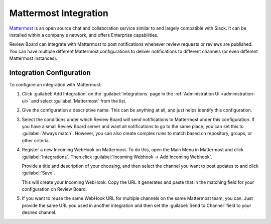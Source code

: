 .. _integrations-mattermost:

======================
Mattermost Integration
======================

.. versionadded:: 3.0.4

Mattermost_ is an open source chat and collaboration service similar to and
largely compatible with Slack. It can be installed within a company's network,
and offers Enterprise capabilities.

Review Board can integrate with Mattermost to post notifications whenever
review requests or reviews are published. You can have multiple different
Mattermost configurations to deliver notifications to different channels (or
even different Mattermost instances).


.. _Mattermost: https://mattermost.com/


Integration Configuration
=========================

To configure an integration with Mattermost:

1. Click :guilabel:`Add Integration` on the :guilabel:`Integrations` page
   in the :ref:`Administration UI <administration-ui>` and select
   :guilabel:`Mattermost` from the list.

   .. image:: images/add-integration.png

2. Give the configuration a descriptive name. This can be anything at all, and
   just helps identify this configuration.

3. Select the conditions under which Review Board will send notifications
   to Mattermost under this configuration. If you have a small Review Board server
   and want all notifications to go to the same place, you can set this to
   :guilabel:`Always match`. However, you can also create complex rules to
   match based on repository, groups, or other criteria.

   .. image:: images/config-conditions.png

4. Register a new Incoming WebHook on Mattermost. To do this, open the Main
   Menu in Mattermost and click :guilabel:`Integrations`. Then click
   :guilabel:`Incoming Webhook -> Add Incoming Webhook`.

   .. image:: images/mattermost-menu.png

   Provide a title and description of your choosing, and then select the
   channel you want to post updates to and click :guilabel:`Save`.

   This will create your Incoming WebHook. Copy the URL it generates and paste
   that in the matching field for your configuration on Review Board.

   .. image:: images/chat-config-where.png

5. If you want to reuse the same WebHook URL for multiple channels on the
   same Mattermost team, you can. Just provide the same URL you used in another
   integration and then set the :guilabel:`Send to Channel` field to your
   desired channel.
